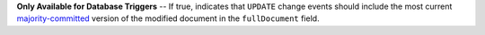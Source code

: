 **Only Available for Database Triggers** -- If true, indicates that ``UPDATE`` change events should include the most current `majority-committed <https://docs.mongodb.com/manual/reference/read-concern-majority/>`_ version of the modified document in the ``fullDocument`` field.